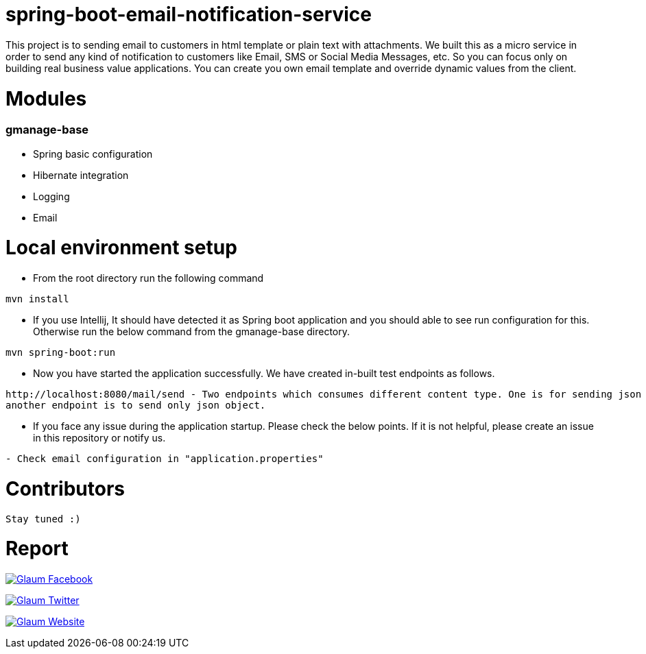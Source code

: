 =  spring-boot-email-notification-service

This project is to sending email to customers in html template or plain text with attachments.
We built this as a micro service in order to send any kind of notification to customers like Email, SMS or Social Media Messages, etc.
So you can focus only on building real business value applications. You can create you own email template and override dynamic values from the client.


= Modules
=== gmanage-base
 * Spring basic configuration
 * Hibernate integration
 * Logging
 * Email





= Local environment setup

* From the root directory run the following command

[source,text,indent=0]
----
mvn install
----



* If you use Intellij, It should have detected it as Spring boot application and you should able to see run configuration for this. Otherwise run the below command from the gmanage-base directory.

[source,text,indent=0]
----
mvn spring-boot:run
----


* Now you have started the application successfully. We have created in-built test endpoints as follows.

[source,text,indent=0]
----
http://localhost:8080/mail/send - Two endpoints which consumes different content type. One is for sending json Object with attachment.
another endpoint is to send only json object.

----

* If you face any issue during the application startup. Please check the below points. If it is not helpful, please create an issue in this repository or notify us.

[source,text,indent=0]
----
- Check email configuration in "application.properties"
----

= Contributors

 Stay tuned :)


= Report

image:https://www.visitportsmouth.co.uk/dbimgs/icon_facebook.png["Glaum Facebook", link="https://www.facebook.com/glaum2009/"]

image:https://www.poolcoversinc.com/Portals/_default/Skins/poolcover-responsive/images/Twitter-icon.png["Glaum Twitter", link="https://twitter.com/GlaumTech"]

image:https://eus-www.sway-cdn.com/18151175205_Content/WebBadgeIcon.png["Glaum Website", link="http://glaum.in"]